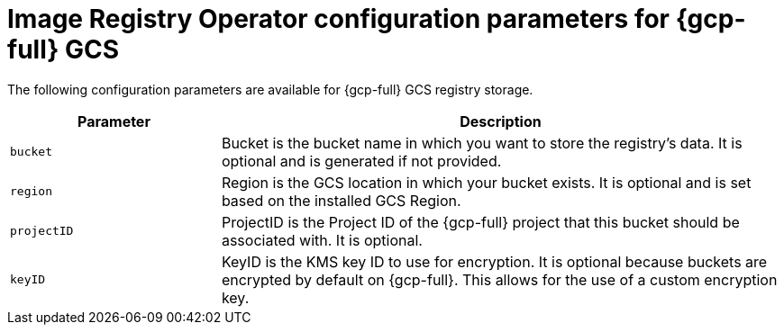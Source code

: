 // Module included in the following assemblies:
//
// * openshift_images/configuring-registry-operator.adoc

[id="registry-operator-configuration-resource-overview-gcp-gcs_{context}"]
= Image Registry Operator configuration parameters for {gcp-full} GCS

The following configuration parameters are available for {gcp-full} GCS registry storage.

[cols="3a,8a",options="header"]
|===
|Parameter |Description

|`bucket`
|Bucket is the bucket name in which you want to store the registry's data.
It is optional and is generated if not provided.

|`region`
|Region is the GCS location in which your bucket exists. It is optional and is
set based on the installed GCS Region.

|`projectID`
|ProjectID is the Project ID of the {gcp-full} project that this bucket should be
associated with. It is optional.

|`keyID`
|KeyID is the KMS key ID to use for encryption. It is optional because
buckets are encrypted by default on {gcp-full}. This allows for the use of a custom
encryption key.

|===
